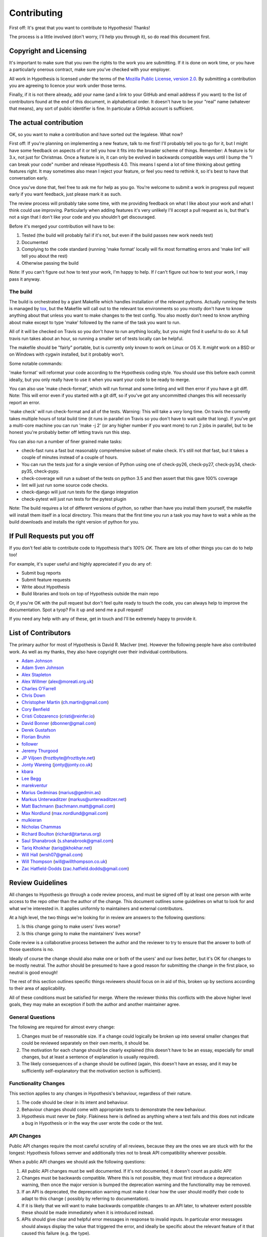 =============
Contributing
=============

First off: It's great that you want to contribute to Hypothesis! Thanks!

The process is a little involved (don't worry, I'll help you through it), so
do read this document first.

-----------------------
Copyright and Licensing
-----------------------

It's important to make sure that you own the rights to the work you are submitting.
If it is done on work time, or you have a particularly onerous contract, make sure
you've checked with your employer.

All work in Hypothesis is licensed under the terms of the
`Mozilla Public License, version 2.0 <http://mozilla.org/MPL/2.0/>`_. By
submitting a contribution you are agreeing to licence your work under those
terms.

Finally, if it is not there already, add your name (and a link to your GitHub
and email address if you want) to the list of contributors found at
the end of this document, in alphabetical order. It doesn't have to be your
"real" name (whatever that means), any sort of public identifier
is fine. In particular a GitHub account is sufficient.

-----------------------
The actual contribution
-----------------------

OK, so you want to make a contribution and have sorted out the legalese. What now?

First off: If you're planning on implementing a new feature, talk to me first! I'll probably
tell you to go for it, but I might have some feedback on aspects of it or tell you how it fits
into the broader scheme of things. Remember: A feature is for 3.x, not just for Christmas. Once
a feature is in, it can only be evolved in backwards compatible ways until I bump the "I can break
your code" number and release Hypothesis 4.0. This means I spend a lot of time thinking about
getting features right. It may sometimes also mean I reject your feature, or feel you need to
rethink it, so it's best to have that conversation early.

Once you've done that, feel free to ask me for help as you go. You're welcome to submit a work in
progress pull request early if you want feedback, just please mark it as such.

The review process will probably take some time, with me providing feedback on what I like about
your work and what I think could use improving. Particularly when adding features it's very unlikely
I'll accept a pull request as is, but that's not a sign that I don't like your code and you shouldn't
get discouraged.

Before it's merged your contribution will have to be:

1. Tested (the build will probably fail if it's not, but even if the build passes new work needs test)
2. Documented
3. Complying to the code standard (running 'make format' locally will fix most formatting errors and 'make lint'
   will tell you about the rest)
4. Otherwise passing the build

Note: If you can't figure out how to test your work, I'm happy to help. If *I* can't figure out how to
test your work, I may pass it anyway.

~~~~~~~~~
The build
~~~~~~~~~

The build is orchestrated by a giant Makefile which handles installation of the relevant pythons.
Actually running the tests is managed by `tox <https://tox.readthedocs.io/en/latest/>`_, but the Makefile
will call out to the relevant tox environments so you mostly don't have to know anything about that
unless you want to make changes to the test config. You also mostly don't need to know anything about make
except to type 'make' followed by the name of the task you want to run.

All of it will be checked on Travis so you don't *have* to run anything locally, but you might
find it useful to do so: A full travis run takes about an hour, so running a smaller set of
tests locally can be helpful.

The makefile should be "fairly" portable, but is currently only known to work on Linux or OS X. It *might* work
on a BSD or on Windows with cygwin installed, but it probably won't.

Some notable commands:

'make format' will reformat your code according to the Hypothesis coding style. You should use this before each
commit ideally, but you only really have to use it when you want your code to be ready to merge.

You can also use 'make check-format', which will run format and some linting and will then error if you have a
git diff. Note: This will error even if you started with a git diff, so if you've got any uncommitted changes
this will necessarily report an error.

'make check' will run check-format and all of the tests. Warning: This will take a *very* long time. On travis the
currently takes multiple hours of total build time (it runs in parallel on Travis so you don't have to wait
quite that long). If you've got a multi-core machine you can run 'make -j 2' (or any higher number if you want
more) to run 2 jobs in parallel, but to be honest you're probably better off letting travis run this step.

You can also run a number of finer grained make tasks:

* check-fast runs a fast but reasonably comprehensive subset of make check. It's still not *that* fast, but it
  takes a couple of minutes instead of a couple of hours.
* You can run the tests just for a single version of Python using one of check-py26, check-py27, check-py34,
  check-py35, check-pypy.
* check-coverage will run a subset of the tests on python 3.5 and then assert that this gave 100% coverage
* lint will just run some source code checks.
* check-django will just run tests for the django integration
* check-pytest will just run tests for the pytest plugin

Note: The build requires a lot of different versions of python, so rather than have you install them yourself,
the makefile will install them itself in a local directory. This means that the first time you run a task you
may have to wait a while as the build downloads and installs the right version of python for you.

----------------------------
If Pull Requests put you off
----------------------------

If you don't feel able to contribute code to Hypothesis that's *100% OK*. There
are lots of other things you can do to help too!

For example, it's super useful and highly appreciated if you do any of:

* Submit bug reports
* Submit feature requests
* Write about Hypothesis
* Build libraries and tools on top of Hypothesis outside the main repo

Or, if you're OK with the pull request but don't feel quite ready to touch the code, you can always
help to improve the documentation. Spot a tyop? Fix it up and send me a pull request!

If you need any help with any of these, get in touch and I'll be extremely happy to provide it.

--------------------
List of Contributors
--------------------

The primary author for most of Hypothesis is David R. MacIver (me). However the following
people have also contributed work. As well as my thanks, they also have copyright over
their individual contributions.

* `Adam Johnson <https://github.com/adamchainz>`_
* `Adam Sven Johnson <https://www.github.com/pkqk>`_
* `Alex Stapleton <https://www.github.com/public>`_
* `Alex Willmer <https://github.com/moreati>`_ (`alex@moreati.org.uk <mailto:alex@moreati.org.uk>`_)
* `Charles O'Farrell <https://www.github.com/charleso>`_
* `Chris Down  <https://chrisdown.name>`_
* `Christopher Martin <https://www.github.com/chris-martin>`_ (`ch.martin@gmail.com <mailto:ch.martin@gmail.com>`_)
* `Cory Benfield <https://www.github.com/Lukasa>`_
* `Cristi Cobzarenco <https://github.com/cristicbz>`_ (`cristi@reinfer.io <mailto:cristi@reinfer.io>`_)
* `David Bonner <https://github.com/rascalking>`_ (`dbonner@gmail.com <mailto:dbonner@gmail.com>`_)
* `Derek Gustafson <https://www.github.com/degustaf>`_
* `Florian Bruhin <https://www.github.com/The-Compiler>`_
* `follower <https://www.github.com/follower>`_
* `Jeremy Thurgood <https://github.com/jerith>`_
* `JP Viljoen <https://github.com/froztbyte>`_ (`froztbyte@froztbyte.net <mailto:froztbyte@froztbyte.net>`_)
* `Jonty Wareing <https://www.github.com/Jonty>`_ (`jonty@jonty.co.uk <mailto:jonty@jonty.co.uk>`_)
* `kbara <https://www.github.com/kbara>`_
* `Lee Begg <https://www.github.com/llnz2>`_
* `marekventur <https://www.github.com/marekventur>`_
* `Marius Gedminas <https://www.github.com/mgedmin>`_ (`marius@gedmin.as <mailto:marius@gedmin.as>`_)
* `Markus Unterwaditzer <http://github.com/untitaker/>`_ (`markus@unterwaditzer.net <mailto:markus@unterwaditzer.net>`_)
* `Matt Bachmann <https://www.github.com/bachmann1234>`_ (`bachmann.matt@gmail.com <mailto:bachmann.matt@gmail.com>`_)
* `Max Nordlund <https://www.github.com/maxnordlund>`_ (`max.nordlund@gmail.com <mailto:max.nordlund@gmail.com>`_)
* `mulkieran <https://www.github.com/mulkieran>`_
* `Nicholas Chammas <https://www.github.com/nchammas>`_
* `Richard Boulton <https://www.github.com/rboulton>`_ (`richard@tartarus.org <mailto:richard@tartarus.org>`_)
* `Saul Shanabrook <https://www.github.com/saulshanabrook>`_ (`s.shanabrook@gmail.com <mailto:s.shanabrook@gmail.com>`_)
* `Tariq Khokhar <https://www.github.com/tkb>`_ (`tariq@khokhar.net <mailto:tariq@khokhar.net>`_)
* `Will Hall <https://www.github.com/wrhall>`_ (`wrsh07@gmail.com <mailto:wrsh07@gmail.com>`_)
* `Will Thompson <https://www.github.com/wjt>`_ (`will@willthompson.co.uk <mailto:will@willthompson.co.uk>`_)
* `Zac Hatfield-Dodds <https://www.github.com/Zac-HD>`_ (`zac.hatfield.dodds@gmail.com <mailto:zac.hatfield.dodds@gmail.com>`_)


-----------------
Review Guidelines
-----------------

All changes to Hypothesis go through a code review process, and must be
signed off by at least one person with write access to the repo other
than the author of the change. This document
outlines some guidelines on what to look for and what we're interested
in. It applies uniformly to maintainers and external contributors.

At a high level, the two things we're looking for in review are answers
to the following questions:

1. Is this change going to make users' lives worse?
2. Is this change going to make the maintainers' lives worse?

Code review is a collaborative process between the author and the
reviewer to try to ensure that the answer to both of those questions
is no.

Ideally of course the change should also make one or both of the users'
and our lives *better*, but it's OK for changes to be mostly neutral.
The author should be presumed to have a good reason for submitting the
change in the first place, so neutral is good enough!

The rest of this section outlines specific things reviewers should
focus on in aid of this, broken up by sections according to their area
of applicability.

All of these conditions must be satisfied for merge. Where the reviewer
thinks this conflicts with the above higher level goals, they may make
an exception if both the author and another maintainer agree.

~~~~~~~~~~~~~~~~~
General Questions
~~~~~~~~~~~~~~~~~

The following are required for almost every change:

1. Changes must be of reasonable size. If a change could logically
   be broken up into several smaller changes that could be reviewed
   separately on their own merits, it should be.
2. The motivation for each change should be clearly explained (this
   doesn't have to be an essay, especially for small changes, but
   at least a sentence of explanation is usually required).
3. The likely consequences of a change should be outlined (again,
   this doesn't have an essay, and it may be sufficiently
   self-explanatory that the motivation section is sufficient).

~~~~~~~~~~~~~~~~~~~~~
Functionality Changes
~~~~~~~~~~~~~~~~~~~~~

This section applies to any changes in Hypothesis's behaviour, regardless
of their nature.

1. The code should be clear in its intent and behaviour.
2. Behaviour changes should come with appropriate tests to demonstrate
   the new behaviour.
3. Hypothesis must never be *flaky*. Flakiness here is
   defined as anything where a test fails and this does not indicate
   a bug in Hypothesis or in the way the user wrote the code or the test.

~~~~~~~~~~~
API Changes
~~~~~~~~~~~

Public API changes require the most careful scrutiny of all reviews,
because they are the ones we are stuck with for the longest: Hypothesis
follows semver and additionally tries not to break API compatibility
wherever possible.

When a public API changes we should ask the following questions:

1. All public API changes must be well documented. If it's not documented,
   it doesn't count as public API!
2. Changes must be backwards compatible. Where this is not possible, they
   must first introduce a deprecation warning, then once the major version
   is bumped the deprecation warning and the functionality may be removed.
3. If an API is deprecated, the deprecation warning must make it clear
   how the user should modify their code to adapt to this change (
   possibly by referring to documentation).
4. If it is likely that we will want to make backwards compatible changes
   to an API later, to whatever extent possible these should be made immediately
   when it is introduced instead.
5. APIs should give clear and helpful error messages in response to invalid inputs.
   In particular error messages should always display
   the value that triggered the error, and ideally be specific about the
   relevant feature of it that caused this failure (e.g. the type).
6. Incorrect usage should never "fail silently" - when a user accidentally
   misuses an API this should result in an explicit error.
7. Functionality should be limited to that which is easy to support in the
   long-term. In particular functionality which is very tied to the
   current Hypothesis internals should be avoided.
8. `DRMacIver <https://github.com/DRMacIver>`_ must approve the changes
   though other maintainers are welcome and likely to chip in to review as
   well).

~~~~~~~~~
Bug Fixes
~~~~~~~~~

1. All bug fixes must come with a test that demonstrates the bug on master and
   which is fixed in this branch. An exception *may* be made here if the submitter
   can convincingly argue that testing this would be prohibitively difficult.
2. Where possible, a fix that makes it impossible for similar bugs to occur is
   better.
3. Where possible, a test that will catch both this bug and a more general class
   of bug that contains it is better.


~~~~~~~~~~~~~~
Engine Changes
~~~~~~~~~~~~~~

Engine changes are anything that change a "fundamental" of how Hypothesis
works. A good rule of thumb is that an engine change is anything that touches
a file in hypothesis.internal.conjecture.

All such changes should:

1. Be approved (or authored) by DRMacIver.
2. Be approved (or authored) by someone who *isn't* DRMacIver (a major problem
   with this section of the code is that there is too much that only DRMacIver
   understands properly and we want to fix this).
3. If appropriate, come with a test in test_discovery_ability.py showing new
   examples that were previously hard to discover.
4. If appropriate, come with a test in test_shrink_quality.py showing how they
   improve the shrinker.

~~~~~~~~~~~~~~~~~~~~~~~
Non-Blocking Questions
~~~~~~~~~~~~~~~~~~~~~~~

These questions should *not* block merge, but may result in additional
issues or changes being opened, either by the original author or by the
reviewer.

1. Is this change well covered by the review items and is there
   anything that could usefully be added to the guidelines to improve
   that?
2. Were any of the review items confusing or annoying when reviewing this
   change? Could they be improved?
3. Are there any more general changes suggested by this, and do they have
   appropriate issues and/or pull requests associated with them?
